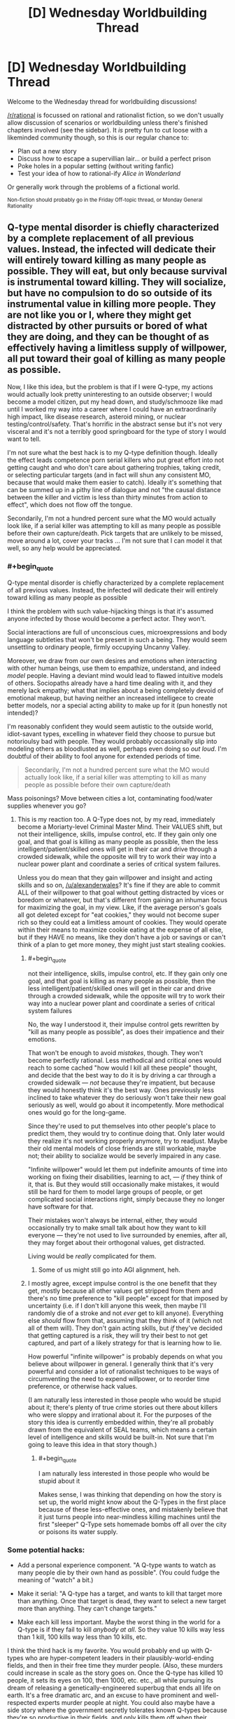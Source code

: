#+TITLE: [D] Wednesday Worldbuilding Thread

* [D] Wednesday Worldbuilding Thread
:PROPERTIES:
:Author: AutoModerator
:Score: 16
:DateUnix: 1496243240.0
:END:
Welcome to the Wednesday thread for worldbuilding discussions!

[[/r/rational]] is focussed on rational and rationalist fiction, so we don't usually allow discussion of scenarios or worldbuilding unless there's finished chapters involved (see the sidebar). It /is/ pretty fun to cut loose with a likeminded community though, so this is our regular chance to:

- Plan out a new story
- Discuss how to escape a supervillian lair... or build a perfect prison
- Poke holes in a popular setting (without writing fanfic)
- Test your idea of how to rational-ify /Alice in Wonderland/

Or generally work through the problems of a fictional world.

^{Non-fiction should probably go in the Friday Off-topic thread, or Monday General Rationality}


** Q-type mental disorder is chiefly characterized by a complete replacement of all previous values. Instead, the infected will dedicate their will entirely toward killing as many people as possible. They will eat, but only because survival is instrumental toward killing. They will socialize, but have no compulsion to do so outside of its instrumental value in killing more people. They are not like you or I, where they might get distracted by other pursuits or bored of what they are doing, and they can be thought of as effectively having a limitless supply of willpower, all put toward their goal of killing as many people as possible.

Now, I like this idea, but the problem is that if I were Q-type, my actions would actually look pretty uninteresting to an outside observer; I would become a model citizen, put my head down, and study/schmooze like mad until I worked my way into a career where I could have an extraordinarily high impact, like disease research, asteroid mining, or nuclear testing/control/safety. That's horrific in the abstract sense but it's not very visceral and it's not a terribly good springboard for the type of story I would want to tell.

I'm not sure what the best hack is to my Q-type definition though. Ideally the effect leads competence porn serial killers who put great effort into not getting caught and who don't care about gathering trophies, taking credit, or selecting particular targets (and in fact will shun any consistent MO, because that would make them easier to catch). Ideally it's something that can be summed up in a pithy line of dialogue and not "the causal distance between the killer and victim is less than thirty minutes from action to effect", which does not flow off the tongue.

Secondarily, I'm not a hundred percent sure what the MO would actually look like, if a serial killer was attempting to kill as many people as possible before their own capture/death. Pick targets that are unlikely to be missed, move around a lot, cover your tracks ... I'm not sure that I can model it that well, so any help would be appreciated.
:PROPERTIES:
:Author: alexanderwales
:Score: 8
:DateUnix: 1496259868.0
:END:

*** #+begin_quote
  Q-type mental disorder is chiefly characterized by a complete replacement of all previous values. Instead, the infected will dedicate their will entirely toward killing as many people as possible
#+end_quote

I think the problem with such value-hijacking things is that it's assumed anyone infected by those would become a perfect actor. They won't.

Social interactions are full of unconscious cues, microexpressions and body language subtleties that won't be present in such a being. They would seem unsettling to ordinary people, firmly occupying Uncanny Valley.

Moreover, we draw from our own desires and emotions when interacting with other human beings, use them to empathize, understand, and indeed /model/ people. Having a deviant mind would lead to flawed intuitive models of others. Sociopaths already have a hard time dealing with it, and they merely lack empathy; what that implies about a being completely devoid of emotional makeup, but having neither an increased intelligece to create better models, nor a special acting ability to make up for it (pun honestly not intended)?

I'm reasonably confident they would seem autistic to the outside world, idiot-savant types, excelling in whatever field they choose to pursue but notorioulsy bad with people. They would probably occassionally slip into modeling others as bloodlusted as well, perhaps even doing so /out loud/. I'm doubtful of their ability to fool anyone for extended periods of time.

#+begin_quote
  Secondarily, I'm not a hundred percent sure what the MO would actually look like, if a serial killer was attempting to kill as many people as possible before their own capture/death
#+end_quote

Mass poisonings? Move between cities a lot, contaminating food/water supplies whenever you go?
:PROPERTIES:
:Author: Noumero
:Score: 7
:DateUnix: 1496267859.0
:END:

**** This is my reaction too. A Q-Type does not, by my read, immediately become a Moriarty-level Criminal Master Mind. Their VALUES shift, but not their intelligence, skills, impulse control, etc. If they gain only one goal, and that goal is killing as many people as possible, then the less intelligent/patient/skilled ones will get in their car and drive through a crowded sidewalk, while the opposite will try to work their way into a nuclear power plant and coordinate a series of critical system failures.

Unless you do mean that they gain willpower and insight and acting skills and so on, [[/u/alexanderwales]]? It's fine if they are able to commit ALL of their willpower to that goal without getting distracted by vices or boredom or whatever, but that's different from gaining an inhuman focus for maximizing the goal, in my view. Like, if the average person's goals all got deleted except for "eat cookies," they would not become super rich so they could eat a limitless amount of cookies. They would operate within their means to maximize cookie eating at the expense of all else, but if they HAVE no means, like they don't have a job or savings or can't think of a plan to get more money, they might just start stealing cookies.
:PROPERTIES:
:Author: DaystarEld
:Score: 3
:DateUnix: 1496305983.0
:END:

***** #+begin_quote
  not their intelligence, skills, impulse control, etc. If they gain only one goal, and that goal is killing as many people as possible, then the less intelligent/patient/skilled ones will get in their car and drive through a crowded sidewalk, while the opposite will try to work their way into a nuclear power plant and coordinate a series of critical system failures
#+end_quote

No, the way I understood it, their impulse control gets rewritten by "kill as many people as possible", as does their impatience and their emotions.

That won't be enough to avoid /mistakes/, though. They won't become perfectly rational. Less methodical and critical ones would reach to some cached "how would I kill all these people" thought, and decide that the best way to do it is by driving a car through a crowded sidewalk --- /not/ because they're impatient, but because they would honestly think it's the best way. Ones previously less inclined to take whatever they do seriously won't take their new goal seriously as well, would go about it incompetently. More methodical ones would go for the long-game.

Since they're used to put themselves into other people's place to predict them, they would try to continue doing that. Only later would they realize it's not working properly anymore, try to readjust. Maybe their old mental models of close friends are still workable, maybe not; their ability to socialize would be severly impaired in any case.

"Infinite willpower" would let them put indefinite amounts of time into working on fixing their disabilities, learning to act, --- /if/ they think of it, that is. But they would still occasionally make mistakes, it would still be hard for them to model large groups of people, or get complicated social interactions right, simply because they no longer have software for that.

Their mistakes won't always be internal, either, they would occasionally try to make small talk about how they want to kill everyone --- they're not used to live surrounded by enemies, after all, they may forget about their orthogonal values, get distracted.

Living would be /really/ complicated for them.
:PROPERTIES:
:Author: Noumero
:Score: 4
:DateUnix: 1496317687.0
:END:

****** Some of us might still go into AGI alignment, heh.
:PROPERTIES:
:Author: Gurkenglas
:Score: 1
:DateUnix: 1496354948.0
:END:


***** I mostly agree, except impulse control is the one benefit that they get, mostly because all other values get stripped from them and there's no time preference to "kill people" except for that imposed by uncertainty (i.e. if I don't kill anyone this week, then maybe I'll randomly die of a stroke and not /ever/ get to kill anyone). Everything else /should/ flow from that, assuming that they think of it (which not all of them will). They don't gain acting skills, but /if/ they've decided that getting captured is a risk, they will try their best to not get captured, and part of a likely strategy for that is learning how to lie.

How powerful "infinite willpower" is probably depends on what you believe about willpower in general. I generally think that it's very powerful and consider a lot of rationalist techniques to be ways of circumventing the need to expend willpower, or to reorder time preference, or otherwise hack values.

(I am naturally less interested in those people who would be stupid about it; there's plenty of true crime stories out there about killers who were sloppy and irrational about it. For the purposes of the story this idea is currently embedded within, they're all probably drawn from the equivalent of SEAL teams, which means a certain level of intelligence and skills would be built-in. Not sure that I'm going to leave this idea in that story though.)
:PROPERTIES:
:Author: alexanderwales
:Score: 2
:DateUnix: 1496326198.0
:END:

****** #+begin_quote
  I am naturally less interested in those people who would be stupid about it
#+end_quote

Makes sense, I was thinking that depending on how the story is set up, the world might know about the Q-Types in the first place because of these less-effective ones, and mistakenly believe that it just turns people into near-mindless killing machines until the first "sleeper" Q-Type sets homemade bombs off all over the city or poisons its water supply.
:PROPERTIES:
:Author: DaystarEld
:Score: 2
:DateUnix: 1496389495.0
:END:


*** Some potential hacks:

- Add a personal experience component. "A Q-type wants to watch as many people die by their own hand as possible". (You could fudge the meaning of "watch" a bit.)

- Make it serial: "A Q-type has a target, and wants to kill that target more than anything. Once that target is dead, they want to select a new target more than anything. They can't change targets."

- Make each kill less important. Maybe the worst thing in the world for a Q-type is if they fail to kill /anybody at all/. So they value 10 kills way less than 1 kill, 100 kills way less than 10 kills, etc.

I think the third hack is my favorite. You would probably end up with Q-types who are hyper-competent leaders in their plausibly-world-ending fields, and then in their free time they murder people. (Also, these murders could increase in scale as the story goes on. Once the Q-type has killed 10 people, it sets its eyes on 100, then 1000, etc. etc., all while pursuing its dream of releasing a genetically-engineered superbug that ends all life on earth. It's a free dramatic arc, and an excuse to have prominent and well-respected experts murder people at night. You could also maybe have a side story where the government secretly tolerates known Q-types because they're so productive in their fields, and only kills them off when their nighttime escapades get out of hand. There's a lot of fun meat on that bone.)
:PROPERTIES:
:Author: arenavanera
:Score: 8
:DateUnix: 1496271790.0
:END:


*** Serial killing is ineffective if you want to maximize death. Instead of killing individuals, consider spreading lethal disease or poison working at fast food. Or contaminating a glove with something really nasty and going around turning doorknobs. Contaminate frequently used bathrooms: almost none even have cameras! If the Q-type is careful and meticulous, there's very little chance of them getting caught.

Maybe good places to go for killing people are third world countries, in the hopes that law enforcement is more ineffective there, medical care is worse, people are more vulnerable to disease, vaccinations aren't as widespread.

Intelligent people can research and synthesize diseases to operate on a larger scale.

Even if you're not very smart, well, you have limitless willpower, and that counts for a lot lot lot, so hitting the books is a good plan, learning about rationality and planning skills, and putting off murder until you're clever enough to evade getting caught.

People who believe abortion is murder can work on that.

The natural Schelling point would be starting either war advocacy or extremist environmentalist blogs and Q-types can find each other that way, share ideas, and work together. If Q-types are well-known, the natural Schelling point is anti-Q-type blogs. Since they have limitless willpower, they're much more likely to think about where the point is for five minutes and come to that conclusion.

Once a community is formed, a standard FAQ and things will likely be created: "So you're one of us: here's a catalog of the best ways you can kill people without getting caught" and "here's how to do encryption and op. security" and "kik me if you have any questions, newbies, I'd be happy to help ;)"

This would be a really cool setting to explore online, just because of how surreally creepy it could be and how fun internet settings are when done well. Maybe competition with confirmed kill counts.

This would be an interesting way for an apocalypse to happen. (Albeit really edgy.)

It's interesting that Q-types have infinite willpower and seemingly negligibly low time preference (behaving as a model citizen until reaching a good opportunity), but they don't just wait for humans to, like, die on their own.

If Q-types value killing people and not /extinction/, they might want to help create more humans. That could be through fighting against abortion, working to create a superintelligence that will maximize humans, under the premise that they will all inevitably die through entropy.

I'm imagining the universe tiled with constantly dying and reincarnating humans.
:PROPERTIES:
:Author: PM_ME_EXOTIC_FROGS
:Score: 7
:DateUnix: 1496276988.0
:END:

**** Just commenting to say the online community bit sound like a brilliant idea, mostly due to how similar it seems to already-present online communities.

And also less face-to-face, which makes me think of Deathnote.
:PROPERTIES:
:Author: eniteris
:Score: 3
:DateUnix: 1496299949.0
:END:


**** #+begin_quote
  they don't just wait for humans to, like, die on their own
#+end_quote

Maybe they're all competing for the big one: permanent sabotage of transhumanism research. Imagine the credit for a hundred billion people dying of avoidable old age...
:PROPERTIES:
:Author: PeridexisErrant
:Score: 2
:DateUnix: 1496302121.0
:END:


*** To depart from all these abstract comments, here's some concrete examples:

- Hyatt regency walkway collapse killed a lot of people as the result of a very simple engineering error that was initiated by the contractor. So have Q types working in construction roles and sabotaging the job in small but serious ways: I assume they're patient so they can wait 5-10 years for the collapse to happen.

- Basically look at any bridge or building collapse and someone screwed up to make it possible (e.g. a bridge collapsed in the 1800s because they just built it twice the size not realising that the weight scaled up by a cube but the strength only scaled up by a square) - Q-type's goal is to /be that guy/. With modern technology and standards either do it in the third world (engineers without borders is a thing: the old adage goes a doctor can kill one person at a time and an engineer can kill thousands), or be one of the construction workers.

- Another thing: landfill collapses in places like India and Brazil can kill thousands of people and are easily preventable which means easily causeable. Design a bad landfill located somewhere dangerous and then wait a few decades for it to collapse.

Small-scale, some murderers who got away with shit:

- probably the murderer who comes closest to the Q-Type modality is Israel Keyes, who killed an unknown number of people (some think he was all talk and only killed 3 since he died by suicide and didn't confess to any more than that; others think it could be dozens based on his boasting). He did things like hiding "murder kits" consisting of weapons, cash, duct tape, etc around the US and then coming back years later to use them in murders. One of his documented murders consisted of him flying into one city, hiring a car, and driving a long, long distance to a completely different city to murder a couple, and then driving all the way back. Definitely a guy to research.

- The Original Night Stalker is known by many names and committed a great deal of rapes and eventually murders in California in the 70s, and they were only linked together in the 90s when DNA was able to link them. He did things like sneaking into peoples' houses and stashing equipment to commit murders with, cutting phone lines, etc. As a rapist he targeted attractive women and their husbands, so that's not ideal Q-Type, but he did all sorts of sadistic stuff like phoning victims up 20 years later even though they'd moved house (again, probably not a Q Type trait, but still pretty creepy)

- Long Island Serial Killer is a currently "active" SK who is murdering prostitutes, has been for a long time, and seems to get away with it.

True crime's an interest of mine, and I work as a civil engineer, so hopefully some of these examples will spark something in you.
:PROPERTIES:
:Author: MagicWeasel
:Score: 5
:DateUnix: 1496276315.0
:END:

**** I'm a fan of true crime as well (though mostly just the extreme cases). Mostly I find it a little shocking how far the most successful serial killers got without having terribly stable brains. Ted Bundy got away with it for a long time and was only caught because he got really, really brazen. I think that would be a lot harder in our current era of ubiquitous surveillance, but still doable. A lot of psychopathy comes with a lack of impulse control, so the Q-type disorder would turn that on its head.

Engineers or contractors intentionally setting up disasters-in-waiting is a neat story idea, but different from the directions that I'd naturally want to go it. And I would also probably want to change the story so that they were doing it for a noble or at least morally ambiguous reason, like because they were trying to sabotage a violent regime or something.
:PROPERTIES:
:Author: alexanderwales
:Score: 3
:DateUnix: 1496292526.0
:END:


*** If Q-types knew who each other were and were willing to cooperate on projects, the obvious path to maximum death is for them to get placed at every link in the chain which causes global thermonuclear warfare. Infinite willpower means that they would be incredibly likely to succeed, especially if they can get all of their non-Q-type rivals killed in plausible accidents by other Q-types.

You could change the definition by saying the Q-type maximizes the number of people who they personally see die. This slightly increases the risk of capture (which is actually a good thing for worldbuilding, as it means it is /possible/ for normals to break into the conspiracy), but also gives them far more available avenues. They could be battlefield commanders who send their own men on suicidal charges or nurses at understaffed hospices. They could undetectably trigger industrial accidents, cause open-pit mines to flood, bomb large sporting events, or even work for the Red Cross or Doctors Without Borders.

Now that I think of it, they could hack hospital security systems to view death from afar as well. There's lots of options if Q-types don't have to personally cause the deaths.
:PROPERTIES:
:Author: Frommerman
:Score: 2
:DateUnix: 1496264031.0
:END:


*** Well for one thing it seems likely they would put significant effort into infecting other since that may effectively double the number of people they could kill (or increase it exponentially if the new infected also infects others).

Anyway I agree that if there were relatively few infected they wouldn't actually do serial killing instead messing things up on far larger scale which will probably indirectly kill thousands, however even if there was a larger number they would likely deliberately lay low so as to not draw attention to their existence and will likely coordinate to the degree that will be safe and if caught commit suicide. Mass death could be done by starting wars, or starting and maintaining cold wars on the chance they might be able to kill billions, developing bioweapons, etc.\\
Still it's not going to be flashy and unless the hero's get very lucky they will probably be successful in wiping out most if not all of humanity without anyone even knowing of their existence.
:PROPERTIES:
:Author: vakusdrake
:Score: 2
:DateUnix: 1496264356.0
:END:


*** What if you weakened Q-type a bit.

Instead of being 100% dedicated to killing, they're reversed altruists. Over time, the Q-types put more and more weight on their anti-altruism goal.

You can still have a handful of competence-porn serial killers in the same what that the real world could have a handful of competence-porn EA people. Those people would be terrifying legends, but rare.

The bulk of the Q-types would approach hurting people in the same messy, not-quite-optimal way that a community-minded person might go about helping.

Their emotions would have the same availability-bias and scope-insensitivity problems that the rest of us have, just towards reversed emotions.

To get specifics, I'd go down the list of non-EA charities and ask, "How is this project generating Warm Fuzzies?" Then reverse that payoff for your Q-Types.
:PROPERTIES:
:Author: Kinoite
:Score: 2
:DateUnix: 1496265515.0
:END:


*** Figure out how to clone people. Sabotage contraception of any and all kinds. Donate large sums of money to curing childhood diseases. Obtain control over some media outlet (newspaper, TV station, whatever) and put significant effort into spreading the idea that large families are better.

...the enhanced population will give you /dramatically/ more victims.

--------------

Of course, that's only going to help if 'maximal eventual number of victims' is the target of the disorder. You might get a better story if the target is 'maximal number of victims seen to die right in front of the killer' - that is, if the disorder forces the killer to make each kill /personal/, instead of a mere statistic.
:PROPERTIES:
:Author: CCC_037
:Score: 2
:DateUnix: 1496302460.0
:END:


*** Move into a country with all the other Q-types and breed sacrifices.
:PROPERTIES:
:Author: Gurkenglas
:Score: 2
:DateUnix: 1496277394.0
:END:


*** One option for building tension might be that Q-types /have/ to kill at least one person every time interval or something bad happens to them. Maybe they die, or maybe they are "cured" (which means fewer people die and is therefore unacceptable).

They still want to kill as many people as possible, though. So you'd have people trying to work their way into high positions while also killing someone every week/month/39.7 days.

In a story where the protagonist is trying to stop these people, there would be a build up in suspense as they are using the killings to try and track the Q before they can set off a disaster.

If not killing results in a loss in the mental illness, there also might be a moral/emotional component as to whether the protag wants to kill the Q or capture and cure them.

Edit: Oh, and the Q has to kill the person themselves at close range. This would prevent someone setting up minor "disasters" to kill a few people every month, like burying poisoned needles in a playground or spreading a disease at a nursing home.
:PROPERTIES:
:Author: SometimesATroll
:Score: 1
:DateUnix: 1496279006.0
:END:


*** If you're trying to create something similar to serial killers, take inspiration from serial killers. They don't intrinsically value death, they just gain pleasure from arbitrarily killing people and want to pursue that pleasure. All you have to do is attach similar arbitrary conditions onto Q-Types.

I'd recommend basing it specifically on the serial killer from the Sherlock episode /The Lying Detective/. All he wanted to do was "make people into things", so didn't really care how the person died as long as he got to personally watch the light go out behind their eyes as he murdered them.

The key to creating these kinds of antagonists is to make them very individualistic. They don't want to just know people died because of their actions, they want to commit first-degree murder. They don't care about sheer numbers, just whether they get the personal satisfaction they desire.
:PROPERTIES:
:Author: trekie140
:Score: 1
:DateUnix: 1496279756.0
:END:


*** #+begin_quote
  Now, I like this idea, but the problem is that if I were Q-type, my actions would actually look pretty uninteresting to an outside observer; I would become a model citizen, put my head down, and study/schmooze like mad until I worked my way into a career where I could have an extraordinarily high impact, like disease research, asteroid mining, or nuclear testing/control/safety. That's horrific in the abstract sense but it's not very visceral and it's not a terribly good springboard for the type of story I would want to tell.
#+end_quote

That seems like a /really/ long-term, complex, fundamentally /unsure/ plan. What if the government just starts testing people for being Q-type before giving them the nuclear codes? Then the whole plan goes up in flames. This seems like relying on a lot more than three things to happen, and the real limit is two, so you should probably just drug someone's drink with cyanide in a bar every so often. Maybe find some junkies and deliberately induce overdoses. It'll really help if you take your victims from a stratum of society people already deride.

Maybe try knifing minorities in under-policed communities? If it counts, you could engage in some stochastic terrorism. That's really easy nowadays.

After all, it's the expected integral of people killed over time that matters, but you're usually very uncertain and not very able to control your exact life-trajectory, so you need /some/ episodes of murder to make up for the uncertainty about your Grand Plan.
:PROPERTIES:
:Score: 1
:DateUnix: 1496284062.0
:END:


** Because my imagination is nothing if not overly ambitious, I have decided my [[https://www.reddit.com/r/rational/comments/6d2pfy/d_wednesday_worldbuilding_thread/dhzlbgd][kitchen sink superhero setting]] would be incomplete without ripping-off Dragon Ball. Clearly, I have gone mad and lost all sense of good judgement, so in an effort to preserve my well-being I have decided not to suffer from my insanity but rather to enjoy every minute of it!

The premier superhero league in the world is The Ideal, originally established as a parent organization to the various teams and social clubs of good samaritans before being declared a nation in its own right by an international treaty. Heroes have dual citizenship and their secret bases are legally considered embassies, though there's still a bureaucracy to hold them accountable.

However, China didn't want local heroes to be outside the control of its government and couldn't make it's own metahumans without violating the same international treaty, so they hired an expy of Bulma to find people with powers and manipulate them into protecting the state from magic and villains without joining The Ideal.

Definitely-not-Bulma is the highly independent daughter of definitely-not-Doctor Doom who made this deal because she wanted to study magic in China without interference...and because she wasn't very emotionally intelligent due to her upbringing and couldn't make any friends. Even in this version she still originally wanted to conjure a romantic partner.

She ended up convincing the Chinese government to not crack down on the secret societies of magic users in the country by using her wealth to become a major political figure in them who discouraged criminal activity. The rowdy metahumans also tended to get beaten up in the underground tournaments she sponsored.

I don't imagine keeping the state happy would be hard, she just had to point the demigods who trusted her in the direction of supervillains and mystical artifacts that needed protecting. However, I don't think there's a way to rationalize them resurrecting people the villains killed without The Ideal demanding that power be used for a more global benefit.
:PROPERTIES:
:Author: trekie140
:Score: 5
:DateUnix: 1496250634.0
:END:

*** #+begin_quote
  However, I don't think there's a way to rationalize them resurrecting people the villains killed without The Ideal demanding that power be used for a more global benefit.
#+end_quote

The Ideal can demand what they like. Officially, this power doesn't exist; and any claims that person X died and was resurrected are clearly false because he is clearly still alive. Maybe there was a clone, or a lookalike, a stunt double... or perhaps he only /thought/ he died (China explicitly denies the existence of memory implantation technology as well, by the way; in fact, they spend more time denying memory implantation technology than they do paying attention to the persistent rumours of resurrection technology).
:PROPERTIES:
:Author: CCC_037
:Score: 1
:DateUnix: 1496302785.0
:END:

**** I don't mean when the heroes come back to life, I'm referring to when the Z Fighters resurrected people en masse. Nappa and Vegeta blew up a whole city and a news crew who all got wished back to life months later. DC comics also pulled this kind of thing with Coast City, but that was an event many heroes were involved in so they understood how it happened and knew it wasn't repeatable.

The Ideal would be especially suspicious of people coming back to life since one of their members is Charon, the ferryman to the afterlife. This seems like the sort of thing he'd notice and the heroes would trust him on. China can prove /they/ don't have any resurrection technology or magic, but if the Ideal finds out who does they are going to ask for it from people who want to undo tragic deaths.

If I'm going to include this, and I'm still crazy enough to want to, I need to change how or why the Z Fighters resurrected people. There has to be a reason the Ideal or the Z Fighters would be unwilling or unable to transfer possession of the power. There also has to be some reason the Z Fighters don't go global, otherwise they would've undone the damage caused by wars or mundane terrorist attacks.

The reason for reimagining the Z Fighters as a deniable Chinese team is so they are largely separate from the rest of the setting. They've still gone on international adventures and met other heroes, but are fundamentally committed to protecting their homeland even when they don't think they're working for the government. They don't want to be part of a group that meddles in affairs unrelated to that.

Plenty of heroes have their own small corners of their world where they spend most of their time and are largely left to themselves, but can all contact each other at any time and regularly meet up. The Z Fighters would help with global threats, but I don't want them to be easily reachable or have close relationships with other heroes. Otherwise, Goku and The Ideal would constantly ask each other for help.
:PROPERTIES:
:Author: trekie140
:Score: 1
:DateUnix: 1496329866.0
:END:

***** I... don't actually know a thing about Dragon Ball. But, if it was months later, and you're dealing with an authoritarian government, then there are other options as well.

Consider; what if the town was never resurrected? Instead, one of these Chinese heroes had... a lot of guilt over the destruction of the town. A /lot/ of guilt. Severe mental trauma kind of guilt. And, after therapy proved useless, said authoritarian government spent a month or two looking for lookalikes (they didn't have to be exact, this hero hardly even knew anyone in the town anyway), rebuilding the place, legally changing all the new people's identities to the old people's identities, and then more or less telling this hero "Look, they're back, now can you stop moping around and get back to work?"

It's... a bit of a dark take on the resurrection...

--------------

Second option - the attack that 'killed' the city wasn't a lethal event. It was a 'throw-the-city-into-the-future' time travel event

--------------

Third option; some villain (or some hero?) was on the scene in time and managed to (somehow) 'trap the souls' of the dead, preventing them from crossing into the afterlife and holding them still. Then several months for the cloned bodies to grow, and they get restored... Charon would know that something was fishy from the time of the original attack, of course. Then you have a form of resurrection that can only be used if the right guy is /right there/ at the time of the original death.
:PROPERTIES:
:Author: CCC_037
:Score: 2
:DateUnix: 1496333876.0
:END:

****** I think I can work with the last one. I already planned for the Celestial Federation to be full of martial arts demigods, but it also features a bureaucratic spirit world similar to Ancient Chinese mythology, which I conceived long before deciding to steal the Z Fighters for my own setting.

It combines magic with transhumanist technology to assimilate ghosts into a digital afterlife, so villains with pieces of that tech could come to Earth intending to build their own power by snatching souls. There'd actually be a reason for so many Dragon Ball villains to just want to kill people.

The government would certainly be happy with the PR that comes with restoring those people to their old bodies with magitech created by the state. Even if the Ideal demanded control over the project, the state could still reasonably claim credit for contributing to research into superpowers for the public good.

This could even make for an interesting plot hook: the people who's souls were found but were unwilling or unable to be restored to their old bodies. Some of them might've gone to the country of Sanctuary like other nonhuman refugees, but others might try to reintegrate into society on their own terms.
:PROPERTIES:
:Author: trekie140
:Score: 1
:DateUnix: 1496356060.0
:END:


** I'd like some help fleshing out a natural hazard for a rationalist fantasy story.

For inspiration, I'm looking at the [[http://wiki.mystara.net/savage_coast][red curse]] from D&D's Savage Coast setting, [[http://pern.wikia.com/wiki/Thread][thread]] from Anne McCaffrey, and the [[http://www.jim-butcher.com/books/cinder-spires/the-aeronauts-windlass-1][mist]] from Jim Butcher's Cinder Spires.

The goal is to have something that limits habitable land, slows travel between towns, and can be resisted with planning or costly resources.

The setting's geography looks a like Greece. People live on islands, or on the coasts of larger landmasses. The interior of the landmasses is mountainous, so people travel by boat, or by caravans that follow the coastal trails.

Currently, the hazard is a magically-active mist that comes out at night. If you're caught in it, unprotected, it has some sort of corruptive effect.

To get around this, every settlement has magically-warded walls. People are safe so long as they're able to spend the night inside a town.

Town-walls are expensive, so there's an incentive to make towns as big as possible. The limiting factor is that farmers need to be able to walk to their fields each morning.

Travelers rely on a network of semi-permanent way-stations when they're between towns. These are buildings or forts that are set up every 10 miles or so along the coast. Unlike town walls, these protections need to be activated every night they'll be used. This activation can take an hour or two of work and is moderately costly.

Finally, there are (expensive) rituals that can protect a temporary camp, and (very expensive) talismans/magic that can protect people who are moving. These are used by adventurers, scouts, and certain kinds of extremely expensive couriers.

--------------

How would people exploit this? Imagine you've got a D&D party, and can cast "Protection from Mist" as a 3rd level spell. What kinds of things would you do with your (very rare) ability to move around freely at night?

What sort of resource would people use to power the temporary protections? I'm thinking that "sentient creature blood" might work, but that feels like the obvious answer.

Then, what would people do for the corruptive effect? I want to do something that leaves plants & animals unaffected, and allows there to be monsters living in the wild. This makes me think that the effect should somehow be mental.

At the moment, I'm tempted to say that mist lowers people's inhibitions, and makes them susceptible to to the influence of whatever supernatural creatures happen to be lurking nearby.

But, I'm having trouble making this effect sufficiently scary. And I'd like there to be some kind of semi-permanent effect that comes with excess exposure.
:PROPERTIES:
:Author: Kinoite
:Score: 1
:DateUnix: 1496264418.0
:END:

*** What if it was intelligence/empathy dampening/damaging, and the only reason animals are not on par with people is because of constant mist exposure?
:PROPERTIES:
:Author: ulyssessword
:Score: 5
:DateUnix: 1496291833.0
:END:


*** The Dead come out at night.

Ghosts burn and evaporate in the light of the Sun. This is known - has been known for centuries. But only Sunlight works - no lantern, no candle, no torch, no flame. Even /reflected/ sunlight works, though. (In modern times, people would pick up that it's the ultraviolet wavelengths that kill the ghosts).

So, in the daytime, travellers are safe. But in the night, ah, in the night the Dead roam. They ooze out of graveyards, slip out of the tombstones, whisper from bodies at the side of the road; the ghosts drift through the night, desperate for a touch of life again, for the chance to breathe, to see, to eat, to be.

To be caught out by the ghosts is to die, for the ghost displaces the mind already in the body, possessing it - and then fights for control with dozens, nay, hundreds of other ghosts, for the Dead outnumber the living, several million to one.

Sometimes the Dead will take over animals; these are rarer targets, as the body shape feels /wrong/, and only the most desperate will go for this option. But, for all that, possessed animals, animals with temporarily human intelligence, are at times seen of a night. And a /human/ body - ah, to the Dead a human body is all they desire, and they will fight, and fight hard, to hold onto one.

There are wards that can hold out the Dead. But these wards work on the principle of repelling /disembodied/ spirits; a ghost in possession of a body will not be stopped by the wards. It is fortunate, then, that not all bodies can support a ghost - a squirrel, for example, only has a small brain, and any ghost that wishes to possess one must discard much - memories, skills, instincts, /identity/ - in order to fit inside a squirrel. (Sometimes the Dead do such a thing. They squeeze within a squirrel, hop over the wards, and then - well, without their knowledge, memories, and skills, these desperate souls are no longer capable of remembering the part about taking over a human body, and usually live brief, squirrelish lives. But beware the ghost who is smart enough to choose a creature with a /large/ brain, like a tiger...)

When the ghosts take some unwary traveler, invading his mind, pulling on the levers that control his body, they care not for the safety or happiness of the original mind. They care only for themselves; for the ability to feel the breeze in the hair, air moving through the lungs, the beating of the heart. And the warmth of the sun on the skin - ah, how the ghosts long for that feeling once again! But it is a feeling that they can never have, for the lightest touch of the Sun dissolves them, freeing their victim - and it takes significant time for a ghost to reconstitute themselves after that point.

Some ghosts take their victims, dragging them to dark caves and hidden places through the days, holding their bodies out of the sun, so that they may longer prolong the half-life existence of their possession - many of these have forgotten small details, such as how or what to eat, what is poisonous or what is not - and even for those that have not forgotten, even the cramp of a pained stomach is heaven compared to the non-feeling of having no body at all.

But the wardings on the cities have one other weakness, and it is a severe one; it only prevents ghosts from /crossing/ the boundaries of the wards. It does not protect the populace from the ghosts of those who die /leaving their bodies inside the city/.

Muggings do not happen at night in the city. No mugger wants an angry victim's ghost taking his body. Muggings happen under the Sun, in well-lit areas instead - with the body dumped outside the city walls. Elderly and the terminally ill are kept in the Hospital at nights, a small region outside the city walls with its own, entirely separate system of wards and walls; and any activity that carries risk of death is carried out under full Sun, and outside the city. But for all the care that the people take, every now and then a man or woman will die within the city; and then that ghost will terrorise the city for a single night, usually attempting to possess either the nearest person, or the nearest person that the dead person did not like; one night of fear, danger, and the possessed person very quickly trying to accomplish the last aims of the recently dead, and then their body is removed from the city the next day, laid to rest in the Mausoleum outside the city, one more screaming, ghostly voice to wander the wilderness at night...
:PROPERTIES:
:Author: CCC_037
:Score: 4
:DateUnix: 1496304376.0
:END:


*** You are super super reinventing the premise of Peter V Brett's [[https://en.wikipedia.org/wiki/The_Painted_Man][The Warded Man / The Painted Man]] series. Go read that series, it does a lot of what you're describing and it's pretty cool - and also you can make your stuff sufficiently different from his that you do something new. In his book series, at sundown demons rise from the earth and attack everyone not behind serious magical wards - until morning comes. These demons are supernaturally persistent, strong, and evil, but not particularly intelligent for the most part. Everyone can create wards on whatever using most mediums that you could draw or write on, but there's a lot of hazards with trying to etch complicated wards into the dirt earth - because a gap in the wards or the wards being covered or interrupted at all is quickly lethal, and the wards have to be precisely drawn accurately in order to have an effect. Some people travel by carrying wards etched on a series of laquered planks that they deploy around themselves near sunset, but it's tough and expensive to travel.

Sara Douglass had an apocalypse happen in her epic fantasy series the Wayfarer Redemption books that also bears some resemblance to this concept - in her fantasy series, the Timekeeper Demons mentally attacked and possessed anyone outside with any part of themselves being directly illuminated by the sun at certain hours of the day; they mentally dominated those possessed permanently and mostly caused them to attempt to attack others and kill them, or get them into sunlight, or to commit suicide, all in thematically appropriate ways for each different demon (each of them being tied to specific emotions like hunger, despair, etc). Douglass's work is substantially less recommended than Brett's, and anyways to understand it you have to read the (previous) Axis Trilogy as well, which itself is wholly unrelated to your premise.
:PROPERTIES:
:Author: Escapement
:Score: 2
:DateUnix: 1496282530.0
:END:

**** Thanks! I just got the Warded Man on audiobook and am looking forward to seeing how Brett executes the premise.

Hopefully, I'll be able to hit some different themes.

One of my goals is to build a world where D&D's "points of light" setting makes sense. I really like the idea that there's some vast, unexplored expanse with ruins of a previous civilization.

But, whenever I encounter that in fiction, I always find myself asking why human farmers haven't already expanded and settled all the arable land.

The other goal is to build a world with some deliberate value dissonance. Lately, I've read way too much fan fiction where characters in a high fantasy world have the values of 21st century moderns.

Stuff like, "Book Burning is Evil!" works in our world. It's a much more complicated debate if some books teach people how to create the zombie apocalypse.

I lean libertarian, so I'm imagining the centralized wards as a way of making an authoritarian government become as defensible as possible.
:PROPERTIES:
:Author: Kinoite
:Score: 1
:DateUnix: 1496285069.0
:END:


**** I'm on Chapter 4 of the audiobook of 'The Painted Man' and I'm really glad you recommended it.

I can definitely see the similarity of the premise.

Do the characters get smarter as the book goes on? I feel like the author has missed some steps in the world building.

The characters live in a world where being caught out after dark means death. But they say stuff like, "Every dusk, I'll be on the porch waiting for you until you return."

If darkness kills, why would you ever be traveling anywhere near dusk? In an emergency, sure. But under normal circumstances? The culture should have rules like, "Tea starts 1 hour before dusk and is religiously mandatory."

Getting in 30 minutes before dusk should be a cold-sweat inducing story you use to frighten children. On par with, "I was caving, and lost two of my lights! I had to rely on my spare the whole way back! I could have died down there!"

Or the first act would have been outright solved if the civilization used mile-markers on their roads. Which you'd do if travel-time were a literal matter of life-and-death.

The annoyance is inspiring in a way. So, I'm happy I'm reading this, and hope I can have Level-1 intelligent characters reacting to similar sorts of problems.
:PROPERTIES:
:Author: Kinoite
:Score: 1
:DateUnix: 1496462735.0
:END:


*** Quick brainstorm:

During the night, the spirit world overlaps with the real world. I'd create some kind of apocalyptic event in the past that eroded the barrier between the spirit world and the real world. The barrier is still strong enough to stand firm during the day, but when night comes it becomes thin enough for spirits and ghosts to prey upon the minds of the living.

The dead, broken and twisted remnant spirits of the passed, always hunger for the bodies they /ache/ to possess again. They swarm any human being walking unprotected and try to tear their mind apart in a frenzied animalistic attempt to /get in/, to /have flesh/ again. To /live/.

The strong willed can resist these attacks... for a while. But if you are unprotected for too long, your defenses will be worn down and your mind torn apart, sending you into babbling madness and eventually death. Thus the ghosts attacks are doomed to fail, they will never gain the life they crave, but they are too far gone to see anything but the hot pulsing glow of life.

This way animals and monsters would be safe, and it is damn scary to go out at night because you start to feel the prescence of malevolent things trying to /get into your mind/. It starts weak, when only a few ghost fragments are drawn to you. But as more and more are drawn to your unprotected mind, the wailing and babbling and the /scratching/ on your mind becomes more and more discomforting until it becomes unbearable. You lose coherent thought and act only on fight or flight instinct, consumed by panic, fear and pain. People have clawed their eyes out, bashed their own heads in or attacked people that stand between them and percieved safety - even family and friends.

I would keep the only visual component some kind of mist, and let the other effects be entirely mental.

Excess but non-lethal exposure results in ticks, tiredness, nightmares, madness or paranoia, as the mind is more and more ablated by repeated assaults. Perhaps a slow erosion actually has the chance of leading to possession.
:PROPERTIES:
:Author: KilotonDefenestrator
:Score: 2
:DateUnix: 1496324113.0
:END:


*** If it's a D&D setting, you could have the mist reverse character alignment after a minute or so of exposure. Towns of lawful neutral people become chaotic neutral and disband into roving murderhobo parties, then the next night comes and they realize their mistake but it's too late, all the guards are dead and the night creatures consume them. Paladins become useless as they lose the favor of their patrons, villains become lawful good and start massacreing their minions and freeing their slaves, all kinds of chaos.

The creatures that live in the wilds are either too unintelligent to have alignments, lawful neutral, or the mechanical automatons of a long-forgotten precursor race. You could even have a plot about how this precursor race caused the mist as an attempted superweapon gone horribly wrong.
:PROPERTIES:
:Author: Frommerman
:Score: 1
:DateUnix: 1496340710.0
:END:


** Anyone ever tried worldbuilding a rational 40k?
:PROPERTIES:
:Author: hoja_nasredin
:Score: 1
:DateUnix: 1496353879.0
:END:


** All of you have read naruto. All of you have had at least some ideas on how to fix the world to make a little bit of sense. Share your ideas
:PROPERTIES:
:Author: hoja_nasredin
:Score: 1
:DateUnix: 1496353926.0
:END:
